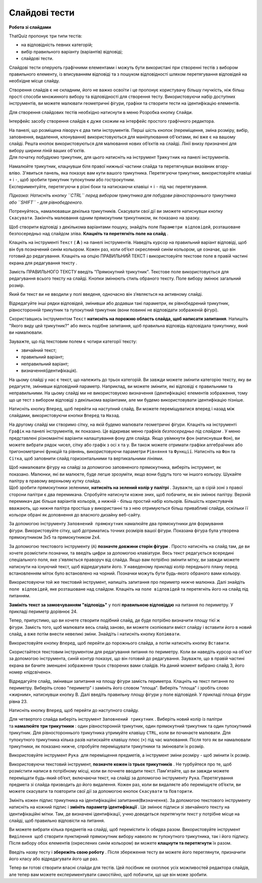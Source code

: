 ==============
Слайдові тести
==============
**Робота зі слайдами**

ThatQuiz пропонує три типи тестів:

- на відповідність певних категорій;

- вибір правильного варіанту (варіантів) відповіді;

- слайдові тести.

Слайдові тести оперують графічними елементами і можуть бути використані
при створенні тестів з вибором правильного елементу, із вписуванням
відповіді та з пошуком відповідності шляхом перетягування відповідей на
необхідне місце слайду.

Створення слайдів є не складним, його не важко освоїти і це пропонує
користувачу більшу гнучкість, ніж більш прості способи множинного вибору
та відповідності для створення тесту. Використовуючи набір доступних
інструментів, ви можете малювати геометричні фігури, графіки та створити
тести на ідентифікацію елементів.

Для створення слайдових тестів необхідно натиснути в меню Розробка
кнопку ``Слайди``.

|tq2-1|

Інтерфейс засобу створення слайдів є дуже схожим на інтерфейс простого
графічного редактора.

|image1|

| На панелі, що розміщена ліворуч є два типи інструментів. Перші шість
  кнопок (переміщення, зміна розміру, вибір, заповнення, видалення,
  клонування) використовуються для маніпулювання об'єктами, які вже є на
  вашому слайді. Решта кнопок використовуються для малювання нових
  об’єктів на слайді. Лінії внизу призначені для вибору ширини ліній
  ваших об'єктів.
| Для початку побудуємо трикутник, для цього натисніть на інструмент
  ``Трикутник`` на панелі інструментів.

|image2|

| Намалюйте трикутник, клацнувши біля правої нижньої частини слайда та
  перетягнувши вказівник вгору-вліво. З'явиться панель, яка показує вам
  кути вашого трикутника. Перетягуючи трикутник, використовуйте клавіші
  ``+`` і ``-``, щоб зробити трикутник тупокутним або гострокутним.
| Експериментуйте, перетягуючи в різні боки та натискаючи клавіші ``+`` і ``-``
  під час перетягування. 

*Підказка: Натисніть кнопку ``CTRL`` перед вибором трикутника для побудови
рівностороннього трикутника або ``SHIFT`` - для рівнобедреного.*

Потренуйтесь, намалювавши декілька трикутників. Скасувати свої дії ви
зможете натиснувши кнопку ``Скасувати``. Закінчіть малювання одним
прямокутним трикутником, як показано на зразку.

|image3|

Щоб створити відповіді з декількома варіантами пошуку, знайдіть поле
``Параметри відповідей``, розташоване безпосередньо над слайдом
зліва. **Клацніть та перетягніть поле на слайд** .

|tq2-5|

Клацніть на інструменті ``Текст`` ( **A** ) на панелі інструментів. Наведіть
курсор на правильний варіант відповіді, щоб він був позначений синім
кольором. Кожен раз, коли об’єкт окреслений синім кольором, це означає,
що він готовий до редагування. Клацніть на опцію ПРАВИЛЬНИЙ ТЕКСТ і
використовуйте текстове поле в правій частині екрана для редагування
тексту .

|tq2-6|

|tq2-7|

| Замість ПРАВИЛЬНОГО ТЕКСТУ введіть "Прямокутний трикутник". Текстове
  поле використовується для редагування всього тексту на слайді. Кнопки
  змінюють стиль обраного тексту. Поле вибору змінює загальний розмір.
| |image7|

Який би текст ви не вводили у полі введеня, одночасно він з’являється на
активному слайді.

Відредагуйте інші рядки відповідей, змінивши або додавши такі параметри,
як рівнобедрений трикутник, рівносторонній трикутник та тупокутний
трикутник (вони повинні не відповідати зображеній фігурі).

|tq2-8|

Скориставшись інструментом ``Текст`` **натисніть на порожню область слайда,
щоб написати запитання**. Напишіть "Якого виду цей трикутник?" або якесь
подібне запитання, щоб правильна відповідь відповідала трикутнику, який
ви намалювали.

|tq2-9|

Зауважте, що під текстовим полем є чотири категорії тексту:

- звичайний текст;

- правильний варіант;

- неправильний варіант;

- визначення(ідентифікація). 

На цьому слайді у нас є текст, що належить до трьох категорій. Ви завжди
можете змінити категорію тексту, яку ви редагуєте, змінивши відповідний
параметр. Наприклад, ви можете змінити, які відповіді є правильними та
неправильними. На цьому слайді ми не використовуємо визначення
(ідентифікацію) елементів зображення, тому що це тест з вибором
відповіді з декількома варіантами, але ми будемо використовувати
ідентифікацію пізніше.

|tq2-10|

Натисніть кнопку ``Вперед``, щоб перейти на наступний слайд. Ви можете
переміщуватися вперед і назад між слайдами, використовуючи кнопки ``Вперед``
та ``Назад``.

|image11|\ На другому слайді ми створимо сітку, на якій будемо малювати
геометричні фігури. Клацніть на інструменті ``Графік`` на панелі
інструментів, як показано. Це відкриває меню графіків *безпосередньо під
слайдом* . У меню представлені різноманітні варіанти налаштування фону
для слайда. Якщо увімкнути фон (натиснувши ``Фон``), ви можете вибрати
рядок чисел, сітку або графік з осі x та y. Ви також можете отримати
графіки алгебраїчних або тригонометричні функцій та рівнянь,
використовуючи параметри ``Рівняння`` та ``Функції``. Натисніть на ``Фон`` та
``Сітка``, щоб заповнити слайд горизонтальними та вертикальними лініями.

|tq2-11|

| |IMG_258|\ Щоб намалювати фігуру на слайді за допомогою заповненого
  прямокутника, виберіть інструмент, як показано. Малюнки, які ви
  малюєте, буде легше зрозуміти, якщо вони будуть того чи іншого
  кольору. Шукайте палітру в правому верхньому кутку слайда.
| |IMG_259|\ Щоб зробити прямокутники зеленими, **натисніть на зелений
  колір у палітрі** . Зауважте, що в сірій зоні з правої сторони палітри
  є два перемикача. Спробуйте натиснути кожне зних, щоб побачити, як він
  змінює палітру. Верхній перемикач дає більше варіантів кольорів, а
  нижній - більш простий набір кольорів. Більшість користувачів
  вважають, що нижня палітра простіша у використанні та з нею
  отримуються більш привабливі слайди, оскільки її кольори обрані як
  доповнення до власного дизайну веб-сайту.

|IMG_260|\ |IMG_261|\ За допомогою інструменту ``Заповнений прямокутник``
намалюйте два прямокутники для формування фігури. Використовуйте сітку,
щоб дотриматись точних розмірів вашої фігури. Показана фігура була
утворена прямокутником 3x5 та прямокутником 2x4.

|tq2-12|

За допомогою текстового інструменту (``A``) **позначте довжини сторін
фігури** . Просто натисніть на слайд там, де ви хочете розмістити
позначки, та введіть цифри за допомогою клавіатури. Весь текст
редагується всередині спеціального поля, яке з'являється праворуч від
слайда. Якщо вам потрібно змінити мітку, ви завжди можете натиснути на
існуючий текст, щоб відредагувати його. У наведеному прикладі колір
переднього плану перед встановленням міток було встановлено на
чорний. Позначки можуть бути будь-якого обраного вами кольору.

|tq2-13|

Використовуючи той же текстовий інструмент, напишіть запитання про
периметр нижче малюнка. Далі знайдіть ``поле відповідей``, яке розташоване
над слайдом. Клацніть на ``поле відповідей`` та перетягніть його на слайд
під питанням. 

|tq2-14|

|tq2-15|

**Замініть текст за замовчуванням "відповідь"** у полі **правильною
відповіддю** на питання по периметру. У прикладі периметр дорівнює 24.

|tq2-16|

Тепер, припустимо, що ви хочете створити подібний слайд, де буде
потрібно визначити площу тієї ж фігури. Замість того, щоб малювати весь
слайд заново, ви можете скопіювати вміст слайду і вставити його в новий
слайд, а вже потім внести невеликі зміни. Знайдіть і натисніть кнопку
``Копіювати``.

Використовуйте кнопку ``Вперед``, щоб перейти до порожнього слайда, а
потім натисніть кнопку ``Вставити``.

|tq2-17|

Скористайтеся текстовим інструментом для редагування питання по
периметру. Коли ви наведіть курсор на об'єкт за допомогою інструмента,
синій контур показує, що він готовий до редагування. Зауважте, що в
правій частині екрана ви бачите зменшені зображення трьох створених вами
слайдів. На даний момент вибрано слайд 3, його номер «підсвічено».

|tq2-18|

Відредагуйте слайд, змінивши запитання на площу фігури замість
периметра. Клацніть на текст питання по периметру. Виберіть слово
"периметр" і замініть його словом "площа". Виберіть "площа" і зробіть
слово «жирним», натиснувши кнопку B. Далі введіть правильну площу фігури
у поле відповідей. У прикладі площа фігури рівна 23.

|tq2-19|

Натисніть кнопку ``Вперед``, щоб перейти до наступного слайду.

|image25|\ Для четвертого слайда виберіть інструмент ``Заповнений
трикутник`` . Виберіть новий колір із палітри та **намалюйте три
трикутники** : один рівносторонній трикутник, один прямокутний трикутник
та один тупокутниий трикутник. Для рівностороннього трикутника утримуйте
клавішу ``CTRL``, коли ви починаєте малювати. Для тупокутного трикутника кілька
разів натискайте клавішу плюс (``+``) під час малювання. Після того як ви
намалювали трикутники, як показано нижче, спробуйте переміщувати
трикутники та змінювати їх розмір.

|tq2-20|

Використовуйте інструмент ``Рука`` |IMG_258| для переміщення предметів,
а інструмент зміни розміру |IMG_259| - щоб змінити їх розмір.

|tq2-21|

Використовуючи текстовий інструмент, **позначте кожен із трьох
трикутників** . Не турбуйтеся про те, щоб розмістити написи в потрібному
місці, коли ви почнете вводити текст. Пам'ятайте, що ви завжди можете
переміщати будь-який об’єкт, включаючи текст, на слайді за допомогою
інструменту ``Рука``. Перетягування предмета зі слайда призводить до його
видалення. Кожен раз, коли ви видаляєте або переміщуєте об’єкти, ви
можете скасувати та повторити свої дії за допомогою кнопок ``Скасувати`` та
``Повторити``.

|tq2-22|

Змініть кожен підпис трикутника на ідентифікаційні
запитання(``Визначення``). За допомогою текстового інструменту натисніть на
кожний підпис і **змініть параметр ідентифікації** . Це змінює підписи зі
звичайного тексту на ідентифікаційні мітки. Там, де визначені
ідентифікації, учню *доведеться перетягнути текст* у потрібне місце на
слайді, щоб правильно відповісти на питання.

|tq2-23|

|tq2-24|

| Ви можете вибрати кілька предметів на слайді, щоб перемістити їх
  обидва разом. Використовуйте інструмент ``Виділення`` |IMG_264| щоб
  створити пунктирний прямокутник вибору навколо як тупокутного
  трикутника, так і його підпису.
| Після вибору обох елементів (окреслених синім кольором) ви
  можете **клацнути та перетягнути** їх разом.

Введіть назву тесту і **збережіть свою роботу** . Після збереження тесту
ви можете його переглянути, призначити його класу або відредагувати його
ще раз.

Тепер ви готові створити власні слайди для тестів. Цей посібник не
охоплює усіх можливостей редактора слайдів, але тепер вам можете
експериментувати самостійно, щоб побачити, що ще він може зробити.

.. |tq2-1| image:: ./media/image1.png
   :width: 5.76319in
   :height: 4.44514in
.. |image1| image:: ./media/image2.png
   :width: 3.19792in
   :height: 2.94792in
.. |image2| image:: ./media/image3.png
   :width: 5.76458in
   :height: 4.48681in
.. |image3| image:: ./media/image4.png
   :width: 2.20903in
   :height: 1.20417in
.. |tq2-5| image:: ./media/image5.png
   :width: 5.76667in
   :height: 4.45625in
.. |tq2-6| image:: ./media/image6.png
   :width: 5.76042in
   :height: 4.44097in
.. |tq2-7| image:: ./media/image7.png
   :width: 2.71875in
   :height: 2.6875in
.. |image7| image:: ./media/image8.png
   :width: 2.41667in
   :height: 0.32292in
.. |tq2-8| image:: ./media/image9.png
   :width: 5.76042in
   :height: 4.44097in
.. |tq2-9| image:: ./media/image10.png
   :width: 5.76806in
   :height: 4.4625in
.. |tq2-10| image:: ./media/image11.png
   :width: 5.47917in
   :height: 0.70833in
.. |image11| image:: ./media/image12.GIF
   :width: 0.625in
   :height: 2.9375in
.. |tq2-11| image:: ./media/image13.png
   :width: 5.60417in
   :height: 4.78125in
.. |IMG_258| image:: ./media/image14.GIF
   :width: 0.66667in
   :height: 2.40625in
.. |IMG_259| image:: ./media/image15.GIF
   :width: 2.41667in
   :height: 0.61458in
.. |IMG_260| image:: ./media/image16.GIF
   :width: 2.08333in
   :height: 1.57292in
.. |IMG_261| image:: ./media/image17.GIF
   :width: 2.08333in
   :height: 1.57292in
.. |tq2-12| image:: ./media/image18.png
   :width: 5.48958in
   :height: 4.08333in
.. |tq2-13| image:: ./media/image19.png
   :width: 3.54167in
   :height: 2.48958in
.. |tq2-14| image:: ./media/image20.png
   :width: 4.40625in
   :height: 3.19792in
.. |tq2-15| image:: ./media/image21.png
   :width: 5.76319in
   :height: 4.46875in
.. |tq2-16| image:: ./media/image22.png
   :width: 3.38542in
   :height: 2.5625in
.. |tq2-17| image:: ./media/image23.png
   :width: 5.76389in
   :height: 4.12153in
.. |tq2-18| image:: ./media/image24.png
   :width: 5.76042in
   :height: 4.12708in
.. |tq2-19| image:: ./media/image25.png
   :width: 3.53125in
   :height: 2.41667in
.. |image25| image:: ./media/image26.GIF
   :width: 0.625in
   :height: 2.9375in
.. |tq2-20| image:: ./media/image27.png
   :width: 4.55208in
   :height: 1.69792in
.. |IMG_258| image:: ./media/image28.GIF
   :width: 0.27083in
   :height: 0.27083in
.. |IMG_259| image:: ./media/image29.GIF
   :width: 0.27083in
   :height: 0.27083in
.. |tq2-21| image:: ./media/image30.png
   :width: 5.55208in
   :height: 4.66667in
.. |tq2-22| image:: ./media/image31.png
   :width: 5.76319in
   :height: 3.26597in
.. |tq2-23| image:: ./media/image32.png
   :width: 4.57292in
   :height: 2.82292in
.. |tq2-24| image:: ./media/image33.png
   :width: 5.10764in
   :height: 3.20556in
.. |IMG_264| image:: ./media/image34.GIF
   :width: 0.27083in
   :height: 0.27083in
